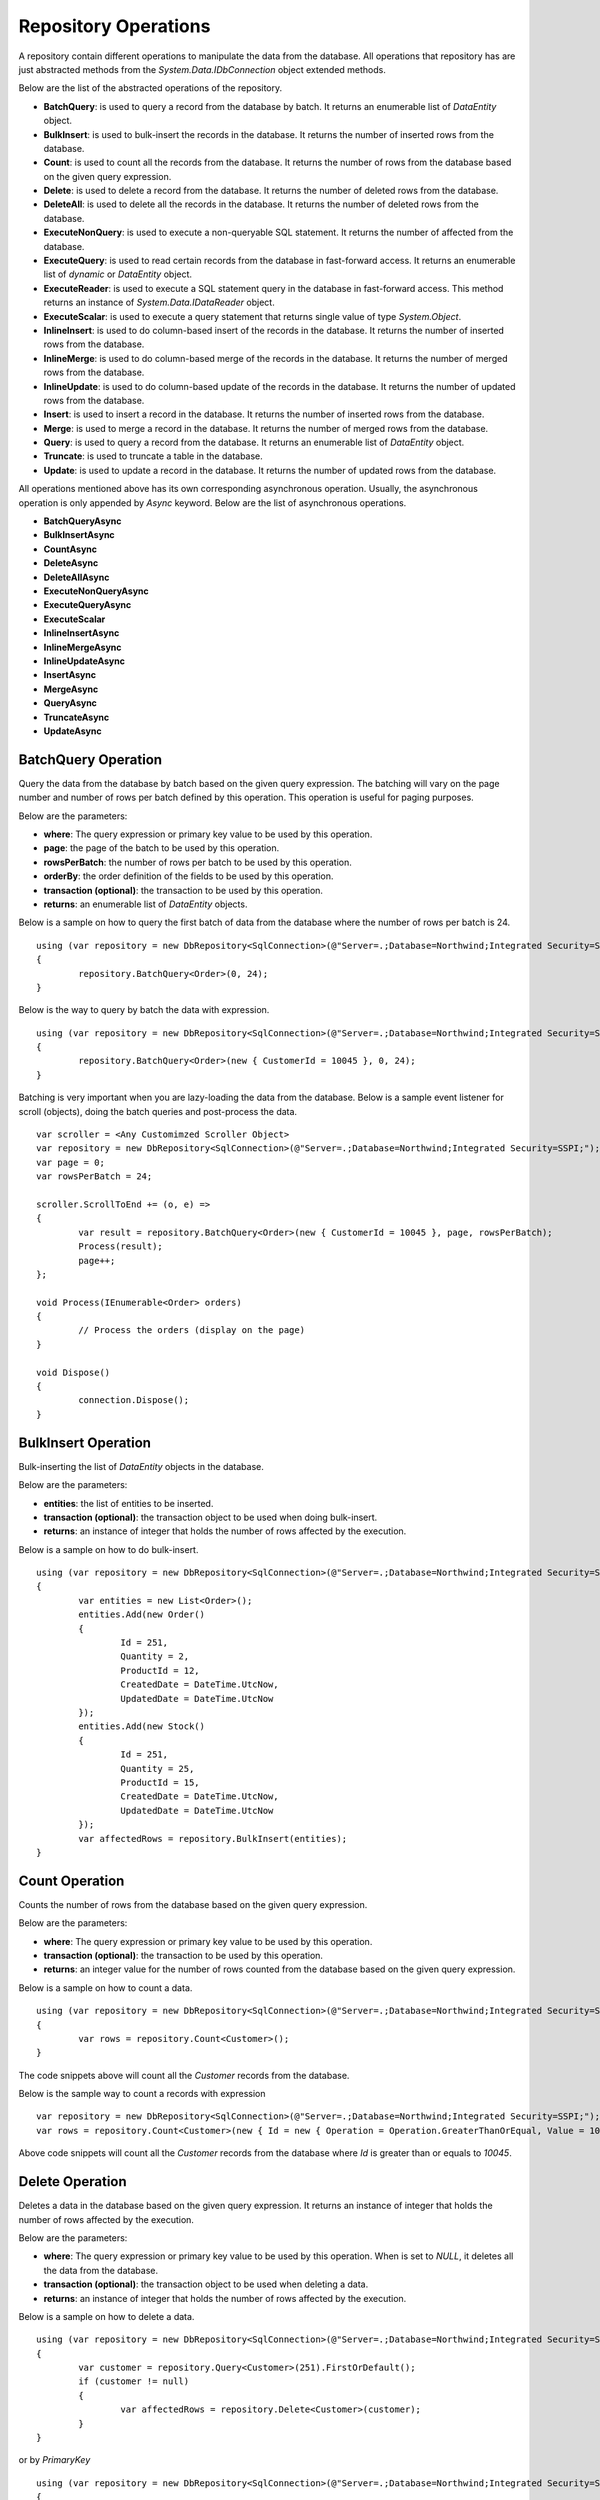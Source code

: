 Repository Operations
=====================

.. highlight:: c#

A repository contain different operations to manipulate the data from the database. All operations that repository has are just abstracted methods from the `System.Data.IDbConnection` object extended methods.

Below are the list of the abstracted operations of the repository.

- **BatchQuery**: is used to query a record from the database by batch. It returns an enumerable list of `DataEntity` object.
- **BulkInsert**: is used to bulk-insert the records in the database. It returns the number of inserted rows from the database.
- **Count**: is used to count all the records from the database. It returns the number of rows from the database based on the given query expression.
- **Delete**: is used to delete a record from the database. It returns the number of deleted rows from the database.
- **DeleteAll**: is used to delete all the records in the database. It returns the number of deleted rows from the database.
- **ExecuteNonQuery**: is used to execute a non-queryable SQL statement. It returns the number of affected from the database.
- **ExecuteQuery**: is used to read certain records from the database in fast-forward access. It returns an enumerable list of `dynamic` or `DataEntity` object.
- **ExecuteReader**: is used to execute a SQL statement query in the database in fast-forward access. This method returns an instance of `System.Data.IDataReader` object.
- **ExecuteScalar**: is used to execute a query statement that returns single value of type `System.Object`.
- **InlineInsert**: is used to do column-based insert of the records in the database. It returns the number of inserted rows from the database.
- **InlineMerge**: is used to do column-based merge of the records in the database. It returns the number of merged rows from the database.
- **InlineUpdate**: is used to do column-based update of the records in the database. It returns the number of updated rows from the database.
- **Insert**: is used to insert a record in the database. It returns the number of inserted rows from the database.
- **Merge**: is used to merge a record in the database. It returns the number of merged rows from the database.
- **Query**: is used to query a record from the database. It returns an enumerable list of `DataEntity` object.
- **Truncate**: is used to truncate a table in the database.
- **Update**: is used to update a record in the database. It returns the number of updated rows from the database.

All operations mentioned above has its own corresponding asynchronous operation. Usually, the asynchronous operation is only appended by `Async` keyword. Below are the list of asynchronous operations.

- **BatchQueryAsync**
- **BulkInsertAsync**
- **CountAsync**
- **DeleteAsync**
- **DeleteAllAsync**
- **ExecuteNonQueryAsync**
- **ExecuteQueryAsync**
- **ExecuteScalar**
- **InlineInsertAsync**
- **InlineMergeAsync**
- **InlineUpdateAsync**
- **InsertAsync**
- **MergeAsync**
- **QueryAsync**
- **TruncateAsync**
- **UpdateAsync**

BatchQuery Operation
--------------------

.. highlight:: c#

Query the data from the database by batch based on the given query expression. The batching will vary on the page number and number of rows per batch defined by this operation. This operation is useful for paging purposes.

Below are the parameters:

- **where**: The query expression or primary key value to be used by this operation.
- **page**: the page of the batch to be used by this operation.
- **rowsPerBatch**: the number of rows per batch to be used by this operation.
- **orderBy**: the order definition of the fields to be used by this operation.
- **transaction (optional)**: the transaction to be used by this operation.
- **returns**: an enumerable list of `DataEntity` objects.

Below is a sample on how to query the first batch of data from the database where the number of rows per batch is 24.

::

	using (var repository = new DbRepository<SqlConnection>(@"Server=.;Database=Northwind;Integrated Security=SSPI;"))
	{
		repository.BatchQuery<Order>(0, 24);
	}

Below is the way to query by batch the data with expression.

::

	using (var repository = new DbRepository<SqlConnection>(@"Server=.;Database=Northwind;Integrated Security=SSPI;"))
	{
		repository.BatchQuery<Order>(new { CustomerId = 10045 }, 0, 24);
	}

Batching is very important when you are lazy-loading the data from the database. Below is a sample event listener for scroll (objects), doing the batch queries and post-process the data.

::

	var scroller = <Any Customimzed Scroller Object>
	var repository = new DbRepository<SqlConnection>(@"Server=.;Database=Northwind;Integrated Security=SSPI;");
	var page = 0;
	var rowsPerBatch = 24;

	scroller.ScrollToEnd += (o, e) =>
	{
		var result = repository.BatchQuery<Order>(new { CustomerId = 10045 }, page, rowsPerBatch);
		Process(result);
		page++;
	};

	void Process(IEnumerable<Order> orders)
	{
		// Process the orders (display on the page)
	}
	
	void Dispose()
	{
		connection.Dispose();
	}

BulkInsert Operation
--------------------

.. highlight:: c#

Bulk-inserting the list of `DataEntity` objects in the database.

Below are the parameters:

- **entities**: the list of entities to be inserted.
- **transaction (optional)**: the transaction object to be used when doing bulk-insert.
- **returns**: an instance of integer that holds the number of rows affected by the execution.

Below is a sample on how to do bulk-insert.

::

	using (var repository = new DbRepository<SqlConnection>(@"Server=.;Database=Northwind;Integrated Security=SSPI;"))
	{
		var entities = new List<Order>();
		entities.Add(new Order()
		{
			Id = 251,
			Quantity = 2,
			ProductId = 12,
			CreatedDate = DateTime.UtcNow,
			UpdatedDate = DateTime.UtcNow
		});
		entities.Add(new Stock()
		{
			Id = 251,
			Quantity = 25,
			ProductId = 15,
			CreatedDate = DateTime.UtcNow,
			UpdatedDate = DateTime.UtcNow
		});
		var affectedRows = repository.BulkInsert(entities);
	}

Count Operation
---------------

.. highlight:: c#

Counts the number of rows from the database based on the given query expression.

Below are the parameters:

- **where**: The query expression or primary key value to be used by this operation.
- **transaction (optional)**: the transaction to be used by this operation.
- **returns**: an integer value for the number of rows counted from the database based on the given query expression.

Below is a sample on how to count a data.

::

	using (var repository = new DbRepository<SqlConnection>(@"Server=.;Database=Northwind;Integrated Security=SSPI;"))
	{
		var rows = repository.Count<Customer>();
	}

The code snippets above will count all the `Customer` records from the database.

Below is the sample way to count a records with expression

::

	var repository = new DbRepository<SqlConnection>(@"Server=.;Database=Northwind;Integrated Security=SSPI;");
	var rows = repository.Count<Customer>(new { Id = new { Operation = Operation.GreaterThanOrEqual, Value = 10045 } });

Above code snippets will count all the `Customer` records from the database where `Id` is greater than or equals to `10045`.

Delete Operation
----------------

.. highlight:: c#

Deletes a data in the database based on the given query expression. It returns an instance of integer that holds the number of rows affected by the execution.

Below are the parameters:

- **where**: The query expression or primary key value to be used by this operation. When is set to `NULL`, it deletes all the data from the database.
- **transaction (optional)**: the transaction object to be used when deleting a data.
- **returns**: an instance of integer that holds the number of rows affected by the execution.

Below is a sample on how to delete a data.

::

	using (var repository = new DbRepository<SqlConnection>(@"Server=.;Database=Northwind;Integrated Security=SSPI;"))
	{
		var customer = repository.Query<Customer>(251).FirstOrDefault();
		if (customer != null)
		{
			var affectedRows = repository.Delete<Customer>(customer);
		}
	}

or by `PrimaryKey`

::

	using (var repository = new DbRepository<SqlConnection>(@"Server=.;Database=Northwind;Integrated Security=SSPI;"))
	{
		var affectedRows = repository.Delete<Customer>(251);
	}
	
Deleting a by passing a `DataEntity` will throw a `PrimaryFieldNotFoundException` exception back to the caller if the `PrimaryKey` is not found from the entity.

**Note**: By leaving the `WHERE` parameter to blank would delete all records. Exactly the same operation as `DeleteAll`.

DeleteAll Operation
-------------------

.. highlight:: c#

Deletes all data in the database based on the target `DataEntity`.

Below are the parameters:

- **transaction (optional)**: the transaction object to be used when deleting a data.
- **returns**: an instance of integer that holds the number of rows affected by the execution.

Below is a sample on how to delete all the data.

::

	using (var repository = new DbRepository<SqlConnection>(@"Server=.;Database=Northwind;Integrated Security=SSPI;"))
	{
		var customer = repository.DeleteAll<Customer>();
	}

ExecuteNonQuery Operation
-------------------------

.. highlight:: c#

Executes a query from the database. It uses the underlying `ExecuteNonQuery` method of the `System.Data.IDbCommand` object and returns the number of affected rows during the execution.

Below are the parameters:

- **commandText**: The command text to be used on the execution.
- **param (optional)**: The dynamic object to be used as parameter. This object must contain all the values for all the parameters defined in the `CommandText` property.
- **commandType (optional)**: the command type to be used on the execution.
- **transaction (optional)**: the transaction to be used on the execution (if present).

Below is the way on how to call the operation.

::

	using (var repository = new DbRepository<SqlConnection>(@"Server=.;Database=Northwind;Integrated Security=SSPI;"))
	{
		var commandText = @"UPDATE [dbo].[Order] SET Quantity = @Quantity, UpdatedDate = @UpdatedDate WHERE (CustomerId = @CustomerId);";
		var result = repository.ExecuteNonQuery(commandText, new
		{
			CustomerId = 10045,
			Quantity = 5,
			UpdatedDate = DateTime.UtcNow
		});
	}

ExecuteQuery Operation
----------------------

.. highlight:: c#

Executes a query from the database. It uses the underlying `ExecuteReader` method of the `System.Data.IDbCommand` object and converts the result back to an enumerable list of `DataEntity` object.

Below are the parameters:

- **commandText**: The command text to be used on the execution.
- **param (optional)**: The dynamic object to be used as parameter. This object must contain all the values for all the parameters defined in the `CommandText` property.
- **commandType (optional)**: the command type to be used on the execution.
- **transaction (optional)**: the transaction to be used on the execution (if present).

Below is the way on how to call the operation.

::

	using (var repository = new DbRepository<SqlConnection>(@"Server=.;Database=Northwind;Integrated Security=SSPI;"))
	{
		var result = repository.ExecuteQuery<Order>("SELECT * FROM [dbo].[Order] WHERE CustomerId = @CustomerId;", new
		{
			CustomerId = 10045
		});
	}
	
ExecuteScalar Operation
-----------------------

.. highlight:: c#

Executes a query from the database. It uses the underlying `ExecuteScalar` method of the `System.Data.IDbCommand` object and returns the first occurence value (first column of first row) of the execution.

Below are the parameters:

- **commandText**: The command text to be used on the execution.
- **param (optional)**: The dynamic object to be used as parameter. This object must contain all the values for all the parameters defined in the `CommandText` property.
- **commandType (optional)**: the command type to be used on the execution.
- **transaction (optional)**: the transaction to be used on the execution (if present).

Below is the way on how to call the operation.

::

	using (var repository = new DbRepository<SqlConnection>(@"Server=.;Database=Northwind;Integrated Security=SSPI;"))
	{
		var id = repository.ExecuteQuery<Order>("SELECT MAX([Id]) AS MaxId FROM [dbo].[Order] WHERE CustomerId = @CustomerId;", new
		{
			CustomerId = 10045
		});
	}

InlineInsert Operation
----------------------

.. highlight:: c#

Inserts a data in the database by targetting certain fields only.

Below are the parameters:

- **entity**: the object that contains the targetted columns to be inserted.
- **overrideIgnore (optional)**: set to `true` if to allow the insert operation on the properties with `RepoDb.Attributes.IgnoreAttribute` defined.
- **transaction (optional)**: the transaction object to be used when updating a data.
- **returns**: the value of the `PrimaryKey` of the newly inserted `DataEntity` object. Returns `NULL` if the `PrimaryKey` property is not present.

Below is a sample on how to update a data.

::

	using (var repository = new DbRepository<SqlConnection>(@"Server=.;Database=Northwind;Integrated Security=SSPI;"))
	{
		var id = repository.InlineInsert<Order>(new
		{
			CustomerId = 10045,
			ProductId = 35,
			Quantity = 5,
			CreatedDate = DateTime.UtcNow
		});
	}

The code snippets above will insert the `CustomerId`, `ProductId`, `Quantity` and `CreatedDate` columns of the `Order` table. It will set the other columns to `NULL`.

InlineMerge Operation
---------------------

.. highlight:: c#

Merges a data in the database by targetting certain fields only.

Below are the parameters:

- **entity**: the object that contains the targetted columns to be inserted.
- **qualifiers**: the list of the qualifier fields to be used by the inline merge operation on a SQL Statement.
- **overrideIgnore (optional)**: set to `true` if to allow the insert operation on the properties with `RepoDb.Attributes.IgnoreAttribute` defined.
- **transaction (optional)**: the transaction object to be used when updating a data.
- **returns**: an instance of integer that holds the number of rows affected by the execution.

Below is a sample on how to do inline merge.

::

	using (var repository = new DbRepository<SqlConnection>(@"Server=.;Database=Northwind;Integrated Security=SSPI;"))
	{
		var affectedRows = repository.InlineMerge<Order>(new
		{
			Id = 10045,
			ProductId = 35,
			Quantity = 5,
			UpdatedDate = DateTime.UtcNow
		},
		Field.From("Id"));
	}

The code snippets above will merge the `Order` record into the database by inserting the value of the `ProductId`, `Quantity` and `UpdatedDate` columns if the record with `Id` equals to `10045` is not yet in the database. Otherwise, it will update the existing records.

**Note**: It is necessary to define the qualifier fields, and the qualifier fields must be present on the dynamic object passed at `entity` parameter. Please also note that the `Merge` operation is only using the `Equal` operation when merging the data in the database. Other operations of like (`GreaterThan`, `LessThan`) is not supported. One can create a advance SQL Statement or Stored Procedure for merging process and call the `ExecuteNonQuery` method instead.

InlineUpdate Operation
----------------------

.. highlight:: c#

Updates a data in the database by targetting certain fields only.

Below are the parameters:

- **entity**: the object that contains the targetted columns to be inserted.
- **where**: The query expression or primary key value to be used by this operation.
- **overrideIgnore (optional)**: set to `true` if to allow the insert operation on the properties with `RepoDb.Attributes.IgnoreAttribute` defined.
- **commandTimeout (optional)**: the command timeout in seconds to be used on the execution.
- **transaction (optional)**: the transaction object to be used when updating a data.
- **trace (optional)**: the trace object to be used by this operation.
- **statementBuilder (optional)**: the statement builder object to be used by this operation.
- **returns**: an instance of integer that holds the number of rows affected by the execution.

Below is a sample on how to do inline merge.

::

	using (var repository = new DbRepository<SqlConnection>(@"Server=.;Database=Northwind;Integrated Security=SSPI;"))
	{
		var affectedRows = repository.InlineUpdate<Customer>(new
		{
			Name = "Anna Fullerton",
			UpdatedDate = DateTime.UtcNow
		},
		new { Id = 10045 });
	}

The code snippets above will update the `Name` field to `Anna Fullerton` and the `UpdatedDate` field to `DateTime.UtcNow` of the `Customer` record where the `Id` is equals to `10045`.

Please note, that in the `InlineUpdate` operation, only the fields defined at the `entity` parameters are being included in the context.

The codes above will generate the SQL Statement below.

::

	UPDATE [dbo].[Customer] SET Name = @Name, UpdateDate = @UpdatedDate WHERE Id = @Id;

Insert Operation
----------------

.. highlight:: c#

Inserts a data in the database.

Below are the parameters:

- **entity**: the entity object to be inserted.
- **transaction (optional)**: the transaction object to be used when inserting a data.
- **returns**: an instance of integer that holds the number of rows affected by the execution.

Below is a sample on how to insert a data.

::

	using (var repository = new DbRepository<SqlConnection>(@"Server=.;Database=Northwind;Integrated Security=SSPI;"))
	{
		var order = new Order()
		{
			CustomerId = 10045,
			ProductId = 12
			Quantity = 2,
			CreatedDate = DateTime.UtcNow
		};
		repository.Insert(order);
	}

Merge Operation
---------------

.. highlight:: c#

Merges an existing `DataEntity` object in the database.

Below are the parameters:

- **entity**: the entity object to be merged.
- **qualifiers**: the list of fields to be used as the qualifiers when merging a record.
- **transaction (optional)**: the transaction object to be used when merging a data.
- **returns**: an instance of integer that holds the number of rows affected by the execution.

Below is a sample on how to merge a data.

::

	using (var repository = new DbRepository<SqlConnection>(@"Server=.;Database=Northwind;Integrated Security=SSPI;"))
	{
		var order = repository.Query<Order>(1);
		order.Quantity = 5;
		UpdatedDate = DateTime.UtcNow;
		repository.Merge(order, Field.Parse(new { order.Id }));
	}

**Note**: The merge is a process of updating and inserting. If the data is present in the database using the qualifiers, then the existing data will be updated, otherwise, a new data will be inserted in the database.

Query Operation
---------------

.. highlight:: c#

Query a data from the database based on the given query expression.

- **where**: The query expression or primary key value to be used by this operation.
- **top**: the value used to return certain number of rows from the database.
- **orderBy**: the list of fields to be used to sort the data during querying.
- **cacheKey**: the key of the cache to check.
- **transaction (optional)**: the transaction object to be used when querying a data.
- **returns**: an enumerable list of `DataEntity` object.

Below is a sample on how to query a data.

::

	using (var repository = new DbRepository<SqlConnection>(@"Server=.;Database=Northwind;Integrated Security=SSPI;"))
	{
		var customers = repository.Query<Customer>();
	}

Above snippet will return all the `Customer` records from the database. The data can filtered using the `where` parameter. See sample below.

::

	using (var repository = new DbRepository<SqlConnection>(@"Server=.;Database=Northwind;Integrated Security=SSPI;"))
	{
		var customer = repository.Query<Order>(105).FirstOrDefault();
	}

Below is the sample on how to query with multiple columns.

::

	var repository = new DbRepository<SqlConnection>(@"Server=.;Database=Northwind;Integrated Security=SSPI;");
	var customers = repository.Query<Customer>(new { Id = 1, Name = "Anna Fullerton", Conjunction.Or });

When querying a data where `Id` field is greater than 50 and less than 100. See sample expressions below.

::

	var repository = new DbRepository<SqlConnection>(@"Server=.;Database=Northwind;Integrated Security=SSPI;");
	var customers = repository.Query<Customer>
	(
		new { Id = new { Operation = Operation.Between, Value = new int[] { 50, 100 } } }
	);

or

::

	var repository = new DbRepository<SqlConnection>(@"Server=.;Database=Northwind;Integrated Security=SSPI;");
	var customers = repository.Query<Customer>
	(
		new
		{
			Id = new
			{
				Operation = Operation.All,
				Value = new object[]
				{
					new { Operation = Operation.GreaterThanOrEqual, Value = 50 },
					new { Operation = Operation.LessThanOrEqual, Value = 100 }
				} 
			}
		}
	);

**Note**: Querying a record using `PrimaryKey` will throw a `PrimaryFieldNotFoundException` exception back to the caller if the `PrimaryKey` is not found from the entity.

Ordering the Result
~~~~~~~~~~~~~~~~~~~

.. highlight:: c#

An ordering is the way of sorting the result of your query in `Ascending` or `Descending` order, depending on the qualifier fields.

Below is a sample snippet that returns the `Customer` records ordered by `ParentId` field in ascending manner and `Name` field is in `descending` manner.

Dynamic way:

::

	using (var repository = new DbRepository<SqlConnection>(@"Server=.;Database=Northwind;Integrated Security=SSPI;"))
	{
		var orderBy = new
		{
			Name = Order.Descending
		};
		var customers = repository.Query<Customer>(new { Id = new { Operation = Operation.In, Value = new [] { 100, 200 } } }, orderBy: OrderField.Parse(orderBy));
		customers.ToList().ForEach(customer =>
		{
			// Process each Customer here
		});
	}

The `RepodDb.OrderField` is an object that is being used to order a query result. The `Parse` method is used to convert the `dynamic` object to become an `OrderField` instances.

**Note:** When composing a dynamic ordering object, the value of the properties should be equal to `RepoDb.Enumerations.Order` values (`Ascending` or `Descending`). Otherwise, an exception will be thrown during `OrderField.Parse` operation.

Limiting the Query Result
~~~~~~~~~~~~~~~~~~~~~~~~~

.. highlight:: c#

A top parameter is used to limit the result when querying a data from the database.

Below is a sample way on how to use the top parameter.

Dynamic way:

::

	using (var repository = new DbRepository<SqlConnection>(@"Server=.;Database=Northwind;Integrated Security=SSPI;"))
	{
		var customers = repository.Query<Customer>(new { CustomerId = new { Operation = Operation.GreaterThan, Value = 1 } }, top: 100);
		customers.ToList().ForEach(customer =>
		{
			// Process each Customer here
		});
	}

Truncate Operation
------------------

.. highlight:: c#

Truncates a table from the database.

Below is a sample on how to truncate a table.

::

	using (var connection = new SqlConnection(@"Server=.;Database=Northwind;Integrated Security=SSPI;").EnsureOpen())
	{
		connection.Truncate<Customer>();
	}

Update Operation
----------------

.. highlight:: c#

Updates a data in the database based on the given query expression.

Below are the parameters:

- **entity**: the entity object to be updated.
- **where**: The query expression or primary key value to be used by this operation.
- **transaction (optional)**: the transaction object to be used when updating a data.
- **returns**: an instance of integer that holds the number of rows affected by the execution.

Below is a sample on how to update a data.

::

	using (var repository = new DbRepository<SqlConnection>(@"Server=.;Database=Northwind;Integrated Security=SSPI;"))
	{
		var order = repository.Query<Order>(105).FirstOrDefault();
		if (order != null)
		{
			order.Quantity = 5;
			order.UpdateDate = DateTime.UtcNow;
			var affectedRows = repository.Update(order);
		}
	}

**Note**:  Updating a record using `PrimaryKey` will throw a `PrimaryFieldNotFoundException` exception back to the caller if the `PrimaryKey` is not found from the entity.
